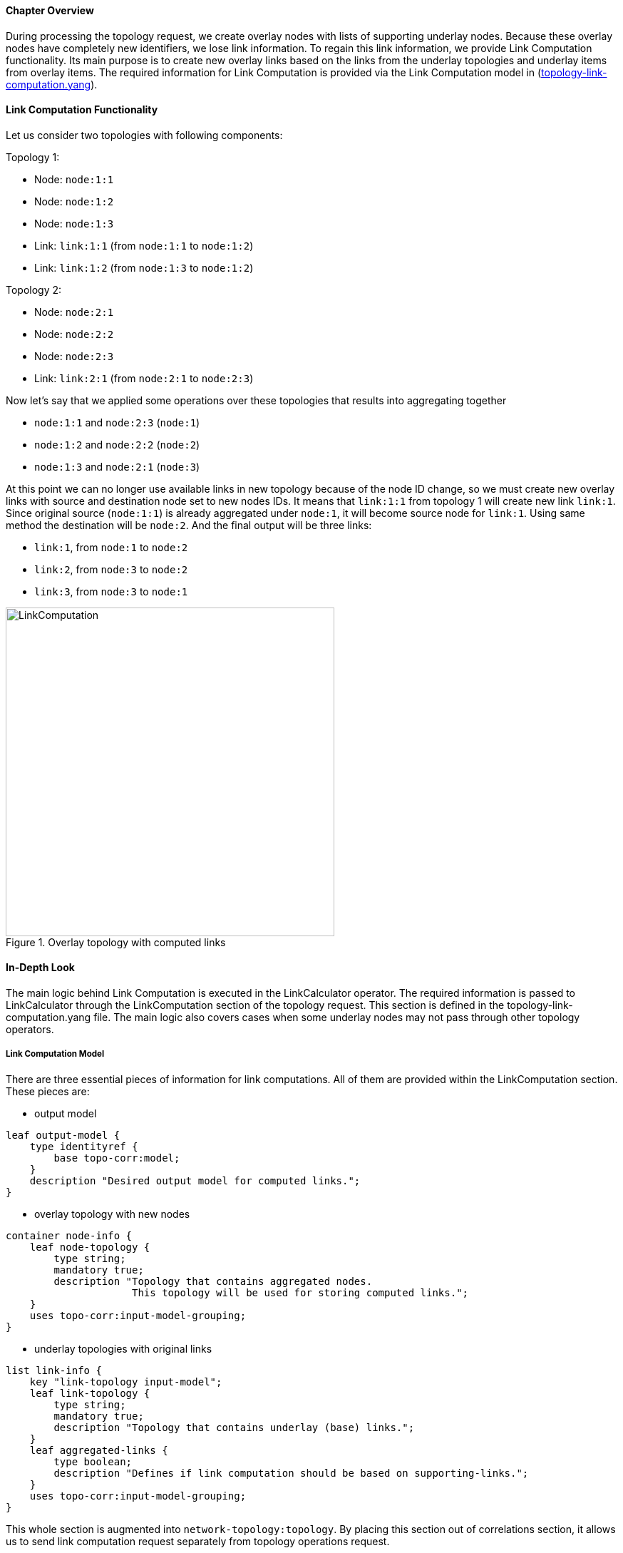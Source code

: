 ==== Chapter Overview
During processing the topology request, we create overlay nodes with lists of supporting underlay nodes. Because these overlay nodes have completely new identifiers, we lose link information. To regain this link information, we provide Link Computation functionality. Its main purpose is to create new overlay links based on the links from the underlay topologies and underlay items from overlay items. The required information for Link Computation is provided via the Link Computation model in (https://git.opendaylight.org/gerrit/gitweb?p=topoprocessing.git;a=blob;f=topoprocessing-api/src/main/yang/topology-link-computation.yang;hb=refs/heads/stable/beryllium[topology-link-computation.yang]).

==== Link Computation Functionality
Let us consider two topologies with following components:

Topology 1:

* Node: `node:1:1`
* Node: `node:1:2`
* Node: `node:1:3`
* Link: `link:1:1` (from `node:1:1` to `node:1:2`)
* Link: `link:1:2` (from `node:1:3` to `node:1:2`)

Topology 2:

* Node: `node:2:1`
* Node: `node:2:2`
* Node: `node:2:3`
* Link: `link:2:1` (from `node:2:1` to `node:2:3`)

Now let's say that we applied some operations over these topologies that results into aggregating together

* `node:1:1` and `node:2:3` (`node:1`)
* `node:1:2` and `node:2:2` (`node:2`)
* `node:1:3` and `node:2:1` (`node:3`)

At this point we can no longer use available links in new topology because of the node ID change, so we must create new overlay links with source and destination node set to new nodes IDs. It means that `link:1:1` from topology 1 will create new link `link:1`. Since original source (`node:1:1`) is already aggregated under `node:1`, it will become source node for `link:1`. Using same method the destination will be `node:2`. And the final output will be three links:

* `link:1`, from `node:1` to `node:2`
* `link:2`, from `node:3` to `node:2`
* `link:3`, from `node:3` to `node:1`

.Overlay topology with computed links
image::topoprocessing/LinkComputation.png[width=461]

==== In-Depth Look
The main logic behind Link Computation is executed in the LinkCalculator operator. The required information is passed to LinkCalculator through the LinkComputation section of the topology request. This section is defined in the topology-link-computation.yang file. The main logic also covers cases when some underlay nodes may not pass through other topology operators.

===== Link Computation Model
There are three essential pieces of information for link computations. All of them are provided within the LinkComputation section. These pieces are:

* output model

[source, yang]
----
leaf output-model {
    type identityref {
        base topo-corr:model;
    }
    description "Desired output model for computed links.";
}
----

* overlay topology with new nodes

[source, yang]
----
container node-info {
    leaf node-topology {
        type string;
        mandatory true;
        description "Topology that contains aggregated nodes.
                     This topology will be used for storing computed links.";
    }
    uses topo-corr:input-model-grouping;
}
----

* underlay topologies with original links

[source, yang]
----
list link-info {
    key "link-topology input-model";
    leaf link-topology {
        type string;
        mandatory true;
        description "Topology that contains underlay (base) links.";
    }
    leaf aggregated-links {
        type boolean;
        description "Defines if link computation should be based on supporting-links.";
    }
    uses topo-corr:input-model-grouping;
}
----

This whole section is augmented into `network-topology:topology`. By placing this section out of correlations section, it allows us to send link computation request separately from topology operations request.

===== Main Logic
Taking into consideration that some of the underlay nodes may not transform into overlay nodes (e.g. they are filtered out), we created two possible states for links:

* matched - a link is considered as matched when both original source and destination node were transformed to overlay nodes
* waiting - a link is considered as waiting if original source, destination or both nodes are missing from the overlay topology

All links in waiting the state are stored in waitingLinks list, already matched links are stored in matchedLinks list and overlay nodes are stored in the storedOverlayNodes list. All processing is based only on information in these lists.
Processing created, updated and removed underlay items is slightly different and described in next sections separately. 

*Processing Created Items*

Created items can be either nodes or links, depending on the type of listener from which they came. In the case of a link, it is immediately added to waitingLinks and calculation for possible overlay link creations (calculatePossibleLink) is started. The flow diagram for this process is shown in the following picture:

.Flow diagram of processing created items
image::topoprocessing/LinkComputationFlowDiagram.png[width=500]

Searching for the source and destination nodes in the calculatePossibleLink method runs over each node in storedOverlayNodes and the IDs of each supporting node is compared against IDs from the underlay link's source and destination nodes. If there are any nodes missing, the link remains in the waiting state. If both the source and destination nodes are found, the corresponding overlay nodes is recorded as the new source and destination. The link is then removed from waitingLinks and a new CalculatedLink is added to the matched links. At the end, the new link (if it exists) is written into the datastore.

If the created item is an overlayNode, this is added to storedOverlayNodes and we call calculatePossibleLink for every link in waitingLinks. 

*Processing Updated Items*

The difference from processing created items is that we have three possible types of updated items: overlay nodes, waiting underlay links, and matched underlay links.

* In the case of a change in a matched link, this must be recalculated and based on the result it will either be matched with new source and destination or will be returned to waiting links. If the link is moved back to a waiting state, it must also be removed from the datastore.
* In the case of change in a waiting link, it is passed to the calculation process and based on the result will either remain in waiting state or be promoted to the matched state.
* In the case of a change in an overlay node, storedOverlayNodes must be updated properly and all links must be recalculated in case of changes.

*Processing Removed items*

Same as for processing updated item. There can be three types of removed items:

* In case of waiting link removal, the link is just removed from waitingLinks
* In case of matched link removal, the link is removed from matchingLinks and datastore
* In case of overlay node removal, the node must be removed form storedOverlayNodes and all matching links must be recalculated

